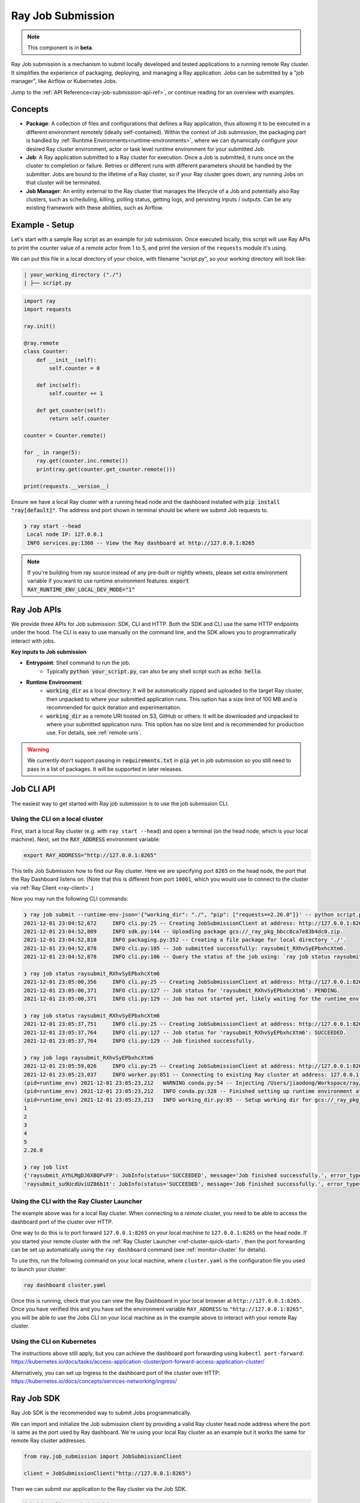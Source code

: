 .. _jobs-overview:

==================
Ray Job Submission
==================

.. note::

    This component is in **beta**.

Ray Job submission is a mechanism to submit locally developed and tested applications to a running remote Ray cluster. It simplifies the experience of packaging, deploying, and managing a Ray application.  Jobs can be submitted by a "job manager", like Airflow or Kubernetes Jobs.

Jump to the :ref:`API Reference<ray-job-submission-api-ref>`, or continue reading for an overview with examples.

Concepts
--------

- **Package**: A collection of files and configurations that defines a Ray application, thus allowing it to be executed in a different environment remotely (ideally self-contained). Within the context of Job submission, the packaging part is handled by :ref:`Runtime Environments<runtime-environments>`, where we can dynamically configure your desired Ray cluster environment, actor or task level runtime environment for your submitted Job.

- **Job**: A Ray application submitted to a Ray cluster for execution. Once a Job is submitted, it runs once on the cluster to completion or failure. Retries or different runs with different parameters should be handled by the submitter. Jobs are bound to the lifetime of a Ray cluster, so if your Ray cluster goes down, any running Jobs on that cluster will be terminated.

- **Job Manager**: An entity external to the Ray cluster that manages the lifecycle of a Job and potentially also Ray clusters, such as scheduling, killing, polling status, getting logs, and persisting inputs / outputs. Can be any existing framework with these abilities, such as Airflow.

Example - Setup
---------------

Let's start with a sample Ray script as an example for job submission. Once executed locally, this script will use Ray APIs to print the counter value of a remote actor from 1 to 5, and print the version of the ``requests`` module it's using.

We can put this file in a local directory of your choice, with filename "script.py", so your working directory will look like:

.. code-block:: bash

  | your_working_directory ("./")
  | ├── script.py

.. code-block:: python

    import ray
    import requests

    ray.init()

    @ray.remote
    class Counter:
        def __init__(self):
            self.counter = 0

        def inc(self):
            self.counter += 1

        def get_counter(self):
            return self.counter

    counter = Counter.remote()

    for _ in range(5):
        ray.get(counter.inc.remote())
        print(ray.get(counter.get_counter.remote()))

    print(requests.__version__)


Ensure we have a local Ray cluster with a running head node and the dashboard installed with :code:`pip install "ray[default]"`. The address and port shown in terminal should be where we submit Job requests to.

.. code-block:: bash

   ❯ ray start --head
    Local node IP: 127.0.0.1
    INFO services.py:1360 -- View the Ray dashboard at http://127.0.0.1:8265

.. note::

    If you're building from ray source instead of any pre-built or nightly wheels, please set extra environment variable if you want to use runtime environment features.
    :code:`export RAY_RUNTIME_ENV_LOCAL_DEV_MODE="1"`

Ray Job APIs
------------

We provide three APIs for Job submission: SDK, CLI and HTTP. Both the SDK and CLI use the same HTTP endpoints under the hood. The CLI is easy to use manually on the command line, and the SDK allows you to programmatically interact with jobs.

**Key inputs to Job submission**

- **Entrypoint**: Shell command to run the job.
    - Typically :code:`python your_script.py`, can also be any shell script such as :code:`echo hello`.
- **Runtime Environment**:
    - :code:`working_dir` as a local directory: It will be automatically zipped and uploaded to the target Ray cluster, then unpacked to where your submitted application runs.  This option has a size limit of 100 MB and is recommended for quick iteration and experimentation.
    - :code:`working_dir` as a remote URI hosted on S3, GitHub or others: It will be downloaded and unpacked to where your submitted application runs.  This option has no size limit and is recommended for production use.  For details, see :ref:`remote-uris`.

.. warning::

    We currently don't support passing in :code:`requirements.txt` in :code:`pip` yet in job submission so you still need to pass in a list of packages. It will be supported in later releases.


Job CLI API
-----------

The easiest way to get started with Ray job submission is to use the job submission CLI.

Using the CLI on a local cluster
^^^^^^^^^^^^^^^^^^^^^^^^^^^^^^^^

First, start a local Ray cluster (e.g. with ``ray start --head``) and open a terminal (on the head node, which is your local machine).  
Next, set the :code:`RAY_ADDRESS` environment variable:

.. code-block:: bash

    export RAY_ADDRESS="http://127.0.0.1:8265"

This tells Job Submission how to find our Ray cluster.  Here we are specifying port ``8265`` on the head node, the port that the Ray Dashboard listens on.  
(Note that this is different from port ``10001``, which you would use to connect to the cluster via :ref:`Ray Client <ray-client>`.)

Now you may run the following CLI commands:

.. code-block::

    ❯ ray job submit --runtime-env-json='{"working_dir": "./", "pip": ["requests==2.26.0"]}' -- python script.py
    2021-12-01 23:04:52,672	INFO cli.py:25 -- Creating JobSubmissionClient at address: http://127.0.0.1:8265
    2021-12-01 23:04:52,809	INFO sdk.py:144 -- Uploading package gcs://_ray_pkg_bbcc8ca7e83b4dc0.zip.
    2021-12-01 23:04:52,810	INFO packaging.py:352 -- Creating a file package for local directory './'.
    2021-12-01 23:04:52,878	INFO cli.py:105 -- Job submitted successfully: raysubmit_RXhvSyEPbxhcXtm6.
    2021-12-01 23:04:52,878	INFO cli.py:106 -- Query the status of the job using: `ray job status raysubmit_RXhvSyEPbxhcXtm6`.

    ❯ ray job status raysubmit_RXhvSyEPbxhcXtm6
    2021-12-01 23:05:00,356	INFO cli.py:25 -- Creating JobSubmissionClient at address: http://127.0.0.1:8265
    2021-12-01 23:05:00,371	INFO cli.py:127 -- Job status for 'raysubmit_RXhvSyEPbxhcXtm6': PENDING.
    2021-12-01 23:05:00,371	INFO cli.py:129 -- Job has not started yet, likely waiting for the runtime_env to be set up.

    ❯ ray job status raysubmit_RXhvSyEPbxhcXtm6
    2021-12-01 23:05:37,751	INFO cli.py:25 -- Creating JobSubmissionClient at address: http://127.0.0.1:8265
    2021-12-01 23:05:37,764	INFO cli.py:127 -- Job status for 'raysubmit_RXhvSyEPbxhcXtm6': SUCCEEDED.
    2021-12-01 23:05:37,764	INFO cli.py:129 -- Job finished successfully.

    ❯ ray job logs raysubmit_RXhvSyEPbxhcXtm6
    2021-12-01 23:05:59,026	INFO cli.py:25 -- Creating JobSubmissionClient at address: http://127.0.0.1:8265
    2021-12-01 23:05:23,037	INFO worker.py:851 -- Connecting to existing Ray cluster at address: 127.0.0.1:6379
    (pid=runtime_env) 2021-12-01 23:05:23,212	WARNING conda.py:54 -- Injecting /Users/jiaodong/Workspace/ray/python to environment /tmp/ray/session_2021-12-01_23-04-44_771129_7693/runtime_resources/conda/99305e1352b2dcc9d5f38c2721c7c1f1cc0551d5 because _inject_current_ray flag is on.
    (pid=runtime_env) 2021-12-01 23:05:23,212	INFO conda.py:328 -- Finished setting up runtime environment at /tmp/ray/session_2021-12-01_23-04-44_771129_7693/runtime_resources/conda/99305e1352b2dcc9d5f38c2721c7c1f1cc0551d5
    (pid=runtime_env) 2021-12-01 23:05:23,213	INFO working_dir.py:85 -- Setup working dir for gcs://_ray_pkg_bbcc8ca7e83b4dc0.zip
    1
    2
    3
    4
    5
    2.26.0

    ❯ ray job list
    {'raysubmit_AYhLMgDJ6XBQFvFP': JobInfo(status='SUCCEEDED', message='Job finished successfully.', error_type=None, start_time=1645908622, end_time=1645908623, metadata={}, runtime_env={}),
    'raysubmit_su9UcdUviUZ86b1t': JobInfo(status='SUCCEEDED', message='Job finished successfully.', error_type=None, start_time=1645908669, end_time=1645908670, metadata={}, runtime_env={})}

Using the CLI with the Ray Cluster Launcher
^^^^^^^^^^^^^^^^^^^^^^^^^^^^^^^^^^^^^^^^^^^

The example above was for a local Ray cluster.  When connecting to a `remote` cluster, you need to be able to access the dashboard port of the cluster over HTTP.

One way to do this is to port forward ``127.0.0.1:8265`` on your local machine to ``127.0.0.1:8265`` on the head node. If you started your remote cluster with the :ref:`Ray Cluster Launcher <ref-cluster-quick-start>`, then the port forwarding can be set up automatically using the ``ray dashboard`` command (see :ref:`monitor-cluster` for details).

To use this, run the following command on your local machine, where ``cluster.yaml`` is the configuration file you used to launch your cluster:

.. code-block:: bash

    ray dashboard cluster.yaml

Once this is running, check that you can view the Ray Dashboard in your local browser at ``http://127.0.0.1:8265``.  
Once you have verified this and you have set the environment variable ``RAY_ADDRESS`` to ``"http://127.0.0.1:8265"``, you will be able to use the Jobs CLI on your local machine as in the example above to interact with your remote Ray cluster.

Using the CLI on Kubernetes
^^^^^^^^^^^^^^^^^^^^^^^^^^^

The instructions above still apply, but you can achieve the dashboard port forwarding using ``kubectl port-forward``:
https://kubernetes.io/docs/tasks/access-application-cluster/port-forward-access-application-cluster/

Alternatively, you can set up Ingress to the dashboard port of the cluster over HTTP: https://kubernetes.io/docs/concepts/services-networking/ingress/

Ray Job SDK
------------

Ray Job SDK is the recommended way to submit Jobs programmatically.

We can import and initialize the Job submission client by providing a valid Ray cluster head node address where the port is same as the port used by Ray dashboard. We're using your local Ray cluster as an example but it works the same for remote Ray cluster addresses.

.. code-block:: python

    from ray.job_submission import JobSubmissionClient

    client = JobSubmissionClient("http://127.0.0.1:8265")

Then we can submit our application to the Ray cluster via the Job SDK.

.. code-block:: python

    job_id = client.submit_job(
        # Entrypoint shell command to execute
        entrypoint="python script.py",
        # Working dir
        runtime_env={
            "working_dir": "./",
            "pip": ["requests==2.26.0"]
        }
    )

.. tip::

    By default Ray Job server will generate a new ID as return value, but you can also generate your unique job_id first and pass it into :code:`submit_job`. In this case, the Job will be executed with your given id, and will throw error if same job_id is submitted more than once for the same Ray cluster.

Now we can have a simple polling loop that checks the job status until it reaches a terminal state (namely, ``JobStatus.SUCCEEDED``, ``JobStatus.STOPPED``, or ``JobStatus.FAILED``), and gets the logs at the end. We expect to see actor printed numbers as well as the correct version of the :code:`requests` module specified in the ``runtime_env``.

.. code-block:: python

    from ray.job_submission import JobStatus

    def wait_until_finish(job_id):
        start = time.time()
        timeout = 5
        while time.time() - start <= timeout:
            status = client.get_job_status(job_id)
            print(f"status: {status}")
            if status in {JobStatus.SUCCEEDED, JobStatus.STOPPED, JobStatus.FAILED}:
                break
            time.sleep(1)


    wait_until_finish(job_id)
    logs = client.get_job_logs(job_id)

Expected output should be:

.. code-block:: bash

    status: JobStatus.PENDING
    status: JobStatus.RUNNING
    status: JobStatus.SUCCEEDED

    1
    2
    3
    4
    5

    2.26.0

.. tip::

    We can also use other remote URIs for runtime env, such as S3 or Git. See "Remote URIs" section of :ref:`Runtime Environments<runtime-environments>` for details.

A submitted Job can be stopped by the user before it finishes executing.

.. code-block:: python

    job_id = client.submit_job(
        # Entrypoint shell command to execute
        entrypoint="python -c 'import time; time.sleep(60)'",
        runtime_env={}
    )
    wait_until_finish(job_id)
    client.stop_job(job_id)
    wait_until_finish(job_id)
    logs = client.get_job_logs(job_id)

To get information about all jobs, call ``client.list_jobs()``.  This returns a `Dict[str, JobInfo]` object mapping Job IDs to their information.


REST API
------------

Under the hood, both the Job Client and the CLI make HTTP calls to the job server running on the ray head node. Therefore the user can also directly send requests to corresponding endpoints via HTTP if needed.

| **Submit Job**

.. code-block:: python

    resp = requests.post(
        "http://127.0.0.1:8265/api/jobs/",
        json={
            "entrypoint": "echo hello",
            "runtime_env": {},
            "job_id": None,
            "metadata": {"job_submission_id": "123"}
        }
    )
    rst = json.loads(resp.text)
    job_id = rst["job_id"]

**Query and poll for Job status**

.. code-block:: python

    start = time.time()
    while time.time() - start <= 10:
        resp = requests.get(
            "http://127.0.0.1:8265/api/jobs/<job_id>"
        )
        rst = json.loads(resp.text)
        status = rst["job_status"]
        print(f"status: {status}")
        if status in {JobStatus.SUCCEEDED, JobStatus.STOPPED, JobStatus.FAILED}:
            break
        time.sleep(1)

**Query for logs**

.. code-block:: python

    resp = requests.get(
        "http://127.0.0.1:8265/api/jobs/<job_id>/logs"
    )
    rst = json.loads(resp.text)
    logs = rst["logs"]

**List all jobs**

.. code-block:: python

    resp = requests.get(
        "http://127.0.0.1:8265/api/jobs/"
    )
    print(resp.json())
    # {"job_id": {"metadata": ..., "status": ..., "message": ...}, ...}


Job Submission Architecture
----------------------------

The following diagram shows the underlying structure and steps for each Job submission.

.. image:: https://raw.githubusercontent.com/ray-project/images/master/docs/job/job_submission_arch_v2.png
